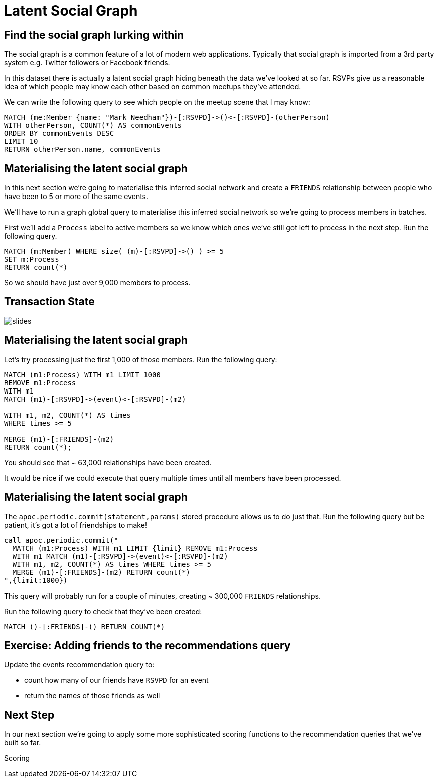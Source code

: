 = Latent Social Graph
:csv-url: https://raw.githubusercontent.com/neo4j-meetups/modeling-worked-example/master/data/
:icons: font

== Find the social graph lurking within

The social graph is a common feature of a lot of modern web applications.
Typically that social graph is imported from a 3rd party system e.g. Twitter followers or Facebook friends.

In this dataset there is actually a latent social graph hiding beneath the data we've looked at so far.
RSVPs give us a reasonable idea of which people may know each other based on common meetups they've attended.

We can write the following query to see which people on the meetup scene that I may know:

[source,cypher]
----
MATCH (me:Member {name: "Mark Needham"})-[:RSVPD]->()<-[:RSVPD]-(otherPerson)
WITH otherPerson, COUNT(*) AS commonEvents
ORDER BY commonEvents DESC
LIMIT 10
RETURN otherPerson.name, commonEvents
----

== Materialising the latent social graph

In this next section we're going to materialise this inferred social network and create a `FRIENDS` relationship between people who have been to 5 or more of the same events.

We'll have to run a graph global query to materialise this inferred social network so we're going to process members in batches.

First we'll add a `Process` label to active members so we know which ones we've still got left to process in the next step.
Run the following query.

[source,cypher]
----
MATCH (m:Member) WHERE size( (m)-[:RSVPD]->() ) >= 5
SET m:Process
RETURN count(*)
----

So we should have just over 9,000 members to process.

== Transaction State

image::{img}/slides.jpg[]

== Materialising the latent social graph

Let's try processing just the first 1,000 of those members.
Run the following query:

[source,cypher]
----
MATCH (m1:Process) WITH m1 LIMIT 1000
REMOVE m1:Process
WITH m1
MATCH (m1)-[:RSVPD]->(event)<-[:RSVPD]-(m2)

WITH m1, m2, COUNT(*) AS times
WHERE times >= 5

MERGE (m1)-[:FRIENDS]-(m2)
RETURN count(*);
----

You should see that ~ 63,000 relationships have been created.

It would be nice if we could execute that query multiple times until all members have been processed.

== Materialising the latent social graph

The `apoc.periodic.commit(statement,params)` stored procedure allows us to do just that.
Run the following query but be patient, it's got a lot of friendships to make!

[source,cypher]
----
call apoc.periodic.commit("
  MATCH (m1:Process) WITH m1 LIMIT {limit} REMOVE m1:Process
  WITH m1 MATCH (m1)-[:RSVPD]->(event)<-[:RSVPD]-(m2)
  WITH m1, m2, COUNT(*) AS times WHERE times >= 5
  MERGE (m1)-[:FRIENDS]-(m2) RETURN count(*)
",{limit:1000})
----

This query will probably run for a couple of minutes, creating ~ 300,000 `FRIENDS` relationships.

Run the following query to check that they've been created:

[source,cypher]
----
MATCH ()-[:FRIENDS]-() RETURN COUNT(*)
----

== Exercise: Adding friends to the recommendations query

Update the events recommendation query to:

* count how many of our friends have `RSVPD` for an event
* return the names of those friends as well

== Next Step
In our next section we're going to apply some more sophisticated scoring functions to the recommendation queries that we've built so far.

pass:a[<a play-topic='{guides}/09_scoring.html'>Scoring</a>]
